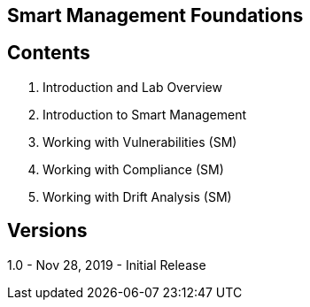 ==  Smart Management Foundations



== Contents
. Introduction and Lab Overview
. Introduction to Smart Management
. Working with Vulnerabilities (SM)
. Working with Compliance (SM)
. Working with Drift Analysis (SM)

== Versions
1.0 - Nov 28, 2019 - Initial Release

